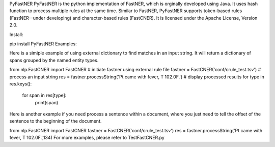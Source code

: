 PyFastNER
PyFastNER is the python implementation of FastNER, which is orginally developed using Java. It uses hash function to process multiple rules at the same time. Similar to FastNER, PyFastNER supports token-based rules (FastNER--under developing) and character-based rules (FastCNER). It is licensed under the Apache License, Version 2.0.

Install:

pip install PyFastNER
Examples:

Here is a simiple example of using external dictionary to find matches in an input string. It will return a dictionary of spans grouped by the named entity types.

from nlp.FastCNER import FastCNER
# initiate fastner using external rule file
fastner = FastCNER('conf/crule_test.tsv')
# process an input string
res = fastner.processString('Pt came with fever, T 102.0F.')
# display processed results
for type in res.keys():
	for span in res[type]:
		print(span)
Here is another example if you need process a sentence within a document, where you just need to tell the offset of the sentence to the beginning of the document.

from nlp.FastCNER import FastCNER
fastner = FastCNER('conf/crule_test.tsv')
res = fastner.processString('Pt came with fever, T 102.0F.',134)
For more examples, please refer to TestFastCNER.py

